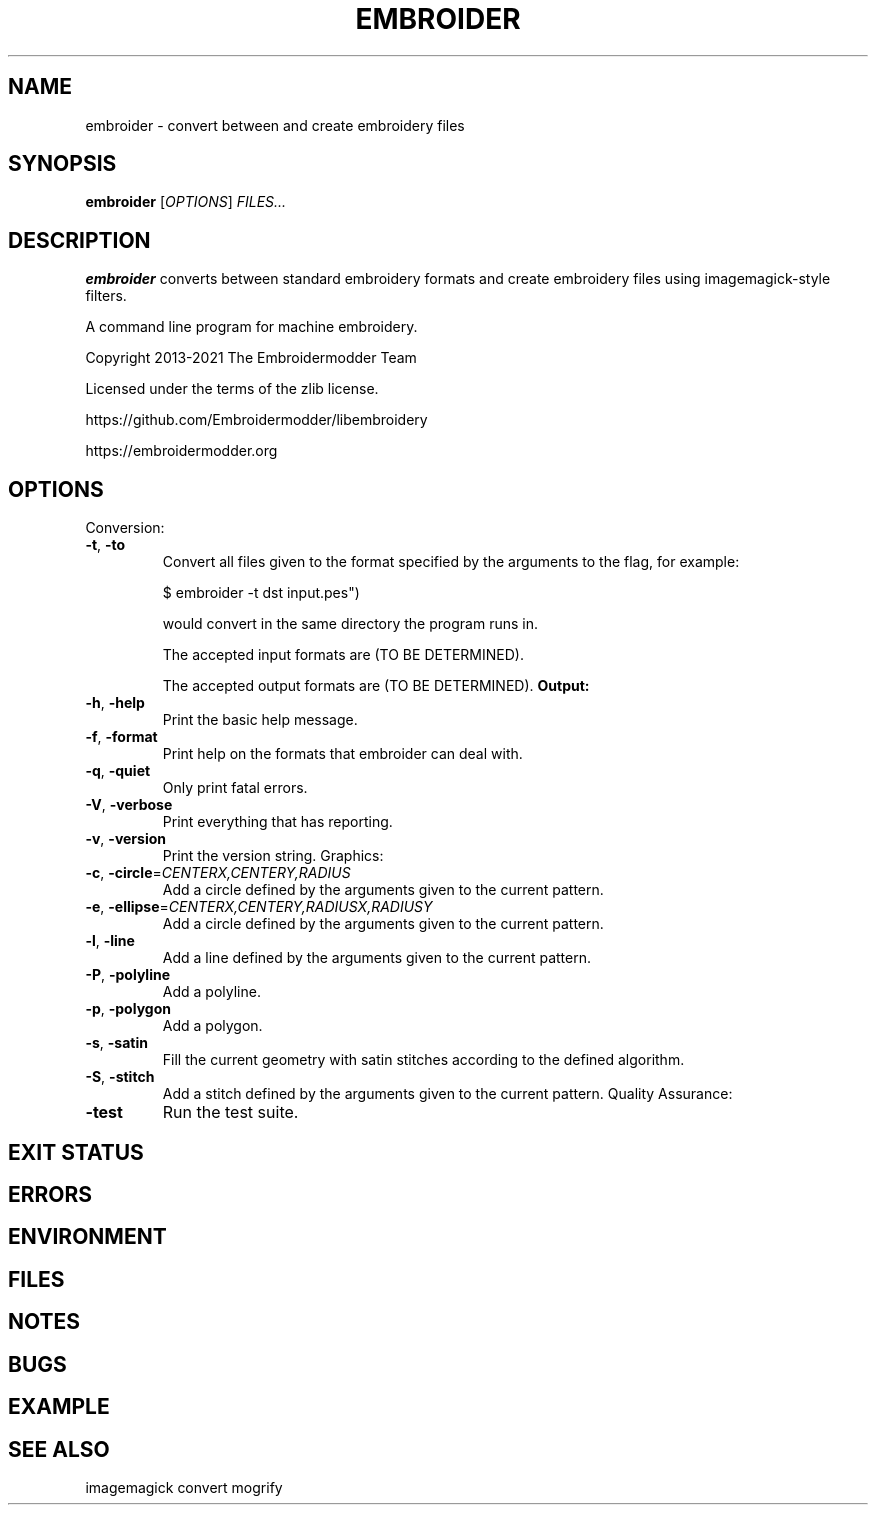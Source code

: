 .TH EMBROIDER 1
.DD September 16, 2021
.OS
.SH NAME
embroider \- convert between and create embroidery files
.SH SYNOPSIS
.B embroider
[\fIOPTIONS\fR]
.IR FILES...
.SH DESCRIPTION
.B embroider
converts between standard embroidery formats and create embroidery files
using imagemagick-style filters.

A command line program for machine embroidery.

Copyright 2013-2021 The Embroidermodder Team

Licensed under the terms of the zlib license.

    https://github.com/Embroidermodder/libembroidery

    https://embroidermodder.org
.SH OPTIONS
Conversion:
.TP
.BR \-t ", " \-to
Convert all files given to the format specified
by the arguments to the flag, for example:

    $ embroider -t dst input.pes")

would convert \"input.pes\" to \"input.dst\"
in the same directory the program runs in.

The accepted input formats are (TO BE DETERMINED).

The accepted output formats are (TO BE DETERMINED).
.NR
.BR Output:
.TP
.BR \-h ", " \-help
Print the basic help message.
.TP
.BR \-f ", " \-format
Print help on the formats that embroider can deal with.
.TP
.BR \-q ", " \-quiet
Only print fatal errors.
.TP
.BR \-V ", " \-verbose
Print everything that has reporting.
.TP
.BR \-v ", " \-version
Print the version string.
.NR
Graphics:
.TP
.BR \-c ", " \-circle =\fICENTERX,CENTERY,RADIUS\fR
Add a circle defined by the arguments given to the current pattern.
.TP
.BR \-e ", " \-ellipse =\fICENTERX,CENTERY,RADIUSX,RADIUSY\fR
Add a circle defined by the arguments given to the current pattern.
.TP
.BR \-l ", " \-line
Add a line defined by the arguments given to the current pattern.
.TP
.BR \-P ", " \-polyline
Add a polyline.
.TP
.BR \-p ", " \-polygon
Add a polygon.
.TP
.BR \-s ", " \-satin
Fill the current geometry with satin stitches according
to the defined algorithm.
.TP
.BR \-S ", " \-stitch
Add a stitch defined by the arguments given to the current pattern.
.NA
Quality Assurance:
.TP
.BR \-test
Run the test suite.
.SH EXIT STATUS
.SH ERRORS
.SH ENVIRONMENT
.SH FILES
.SH NOTES
.SH BUGS
.SH EXAMPLE
.SH SEE ALSO
imagemagick convert mogrify
